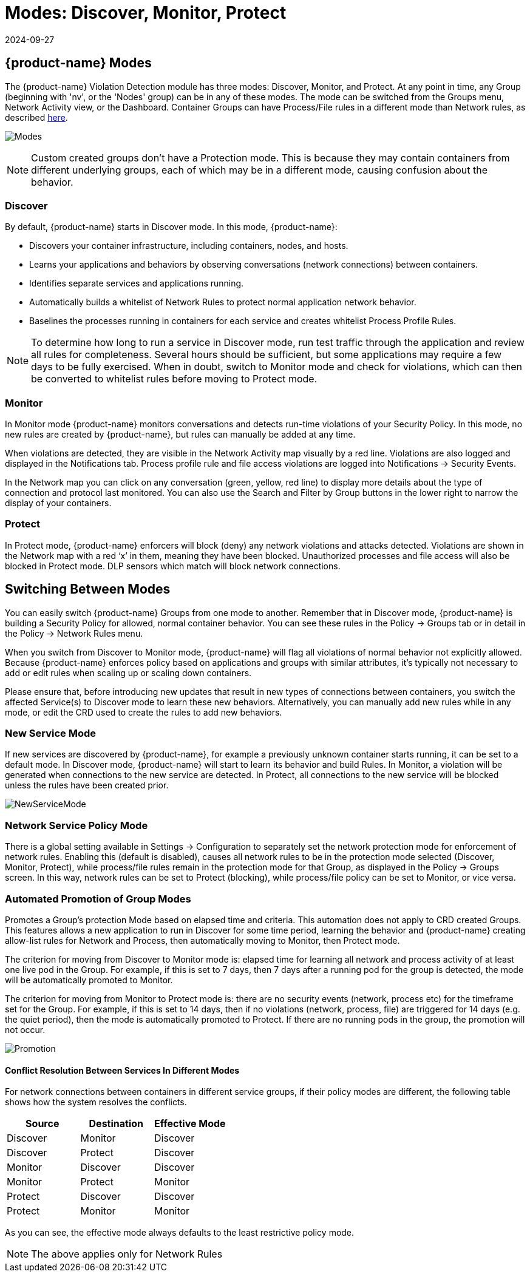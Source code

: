 = Modes: Discover, Monitor, Protect
:revdate: 2024-09-27
:page-revdate: {revdate}
:page-opendocs-origin: /05.policy/02.modes/02.modes.md
:page-opendocs-slug:  /policy/modes

== {product-name} Modes

The {product-name} Violation Detection module has three modes: Discover, Monitor, and Protect. At any point in time, any Group (beginning with 'nv', or the 'Nodes' group) can be in any of these modes. The mode can be switched from the Groups menu, Network Activity view, or the Dashboard. Container Groups can have Process/File rules in a different mode than Network rules, as described xref:modes.adoc#_network_service_policy_mode[here].

image:switchmodes.png[Modes]

[NOTE]
====
Custom created groups don't have a Protection mode. This is because they may contain containers from different underlying groups, each of which may be in a different mode, causing confusion about the behavior.
====

=== Discover

By default, {product-name} starts in Discover mode. In this mode, {product-name}:

* Discovers your container infrastructure, including containers, nodes, and hosts.
* Learns your applications and behaviors by observing conversations (network connections) between containers.
* Identifies separate services and applications running.
* Automatically builds a whitelist of Network Rules to protect normal application network behavior.
* Baselines the processes running in containers for each service and creates whitelist Process Profile Rules.

[NOTE]
====
To determine how long to run a service in Discover mode, run test traffic through the application and review all rules for completeness. Several hours should be sufficient, but some applications may require a few days to be fully exercised. When in doubt, switch to Monitor mode and check for violations, which can then be converted to whitelist rules before moving to Protect mode.
====

=== Monitor

In Monitor mode {product-name} monitors conversations and detects run-time violations of your Security Policy. In this mode, no new rules are created by {product-name}, but rules can manually be added at any time.

When violations are detected, they are visible in the Network Activity map visually by a red line. Violations are also logged and displayed in the Notifications tab. Process profile rule and file access violations are logged into Notifications -> Security Events.

In the Network map you can click on any conversation (green, yellow, red line) to display more details about the type of connection and protocol last monitored. You can also use the Search and Filter by Group buttons in the lower right to narrow the display of your containers.

=== Protect

In Protect mode, {product-name} enforcers will block (deny) any network violations and attacks detected. Violations are shown in the Network map with a red '`x`' in them, meaning they have been blocked. Unauthorized processes and file access will also be blocked in Protect mode. DLP sensors which match will block network connections.

== Switching Between Modes

You can easily switch {product-name} Groups from one mode to another. Remember that in Discover mode, {product-name} is building a Security Policy for allowed, normal container behavior. You can see these rules in the Policy -> Groups tab or in detail in the Policy -> Network Rules menu.

When you switch from Discover to Monitor mode, {product-name} will flag all violations of normal behavior not explicitly allowed. Because {product-name} enforces policy based on applications and groups with similar attributes, it's typically not necessary to add or edit rules when scaling up or scaling down containers.

Please ensure that, before introducing new updates that result in new types of connections between containers, you switch the affected Service(s) to Discover mode to learn these new behaviors. Alternatively, you can manually add new rules while in any mode, or edit the CRD used to create the rules to add new behaviors.

=== New Service Mode

If new services are discovered by {product-name}, for example a previously unknown container starts running, it can be set to a default mode. In Discover mode, {product-name} will start to learn its behavior and build Rules. In Monitor, a violation will be generated when connections to the new service are detected. In Protect, all connections to the new service will be blocked unless the rules have been created prior.

image:newservices.png[NewServiceMode]

=== Network Service Policy Mode

There is a global setting available in Settings -> Configuration to separately set the network protection mode for enforcement of network rules. Enabling this (default is disabled), causes all network rules to be in the protection mode selected (Discover, Monitor, Protect), while process/file rules remain in the protection mode for that Group, as displayed in the Policy -> Groups screen. In this way, network rules can be set to Protect (blocking), while process/file policy can be set to Monitor, or vice versa.

=== Automated Promotion of Group Modes

Promotes a Group's protection Mode based on elapsed time and criteria. This automation does not apply to CRD created Groups. This features allows a new application to run in Discover for some time period, learning the behavior and {product-name} creating allow-list rules for Network and Process, then automatically moving to Monitor, then Protect mode.

The criterion for moving from Discover to Monitor mode is: elapsed time for learning all network and process activity of at least one live pod in the Group. For example, if this is set to 7 days, then 7 days after a running pod for the group is detected, the mode will be automatically promoted to Monitor.

The criterion for moving from Monitor to Protect mode is: there are no security events (network, process etc) for the timeframe set for the Group. For example, if this is set to 14 days, then if no violations (network, process, file) are triggered for 14 days (e.g. the quiet period), then the mode is automatically promoted to Protect. If there are no running pods in the group, the promotion will not occur.

image:policy_promotion.png[Promotion]

==== Conflict Resolution Between Services In Different Modes

For network connections between containers in different service groups, if their policy modes are different, the following table shows how the system resolves the conflicts.

|===
| Source | Destination | Effective Mode

| Discover
| Monitor
| Discover

| Discover
| Protect
| Discover

| Monitor
| Discover
| Discover

| Monitor
| Protect
| Monitor

| Protect
| Discover
| Discover

| Protect
| Monitor
| Monitor
|===

As you can see, the effective mode always defaults to the least restrictive policy mode.

[NOTE]
====
The above applies only for Network Rules
====
